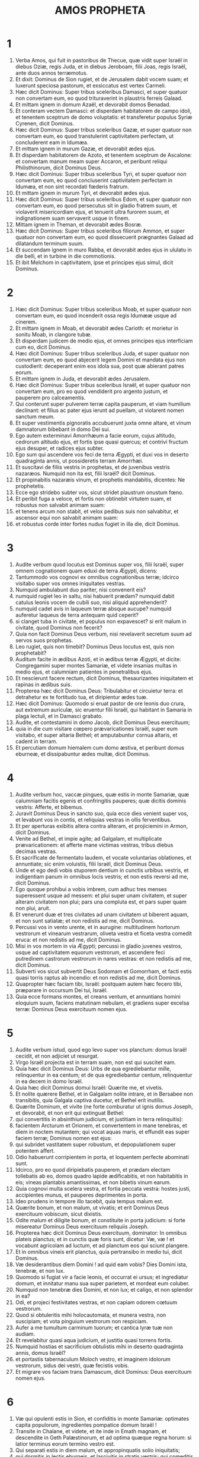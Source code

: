 #+TITLE: AMOS PROPHETA
* 1
1. Verba Amos, qui fuit in pastoribus de Thecue, quæ vidit super Israël in diebus Oziæ, regis Juda, et in diebus Jeroboam, filii Joas, regis Israël, ante duos annos terræmotus.
2. Et dixit: Dominus de Sion rugiet, et de Jerusalem dabit vocem suam; et luxerunt speciosa pastorum, et exsiccatus est vertex Carmeli.
3. Hæc dicit Dominus: Super tribus sceleribus Damasci, et super quatuor non convertam eum, eo quod trituraverint in plaustris ferreis Galaad.
4. Et mittam ignem in domum Azaël, et devorabit domos Benadad.
5. Et conteram vectem Damasci: et disperdam habitatorem de campo idoli, et tenentem sceptrum de domo voluptatis: et transferetur populus Syriæ Cyrenen, dicit Dominus.
6. Hæc dicit Dominus: Super tribus sceleribus Gazæ, et super quatuor non convertam eum, eo quod transtulerint captivitatem perfectam, ut concluderent eam in Idumæa.
7. Et mittam ignem in murum Gazæ, et devorabit ædes ejus.
8. Et disperdam habitatorem de Azoto, et tenentem sceptrum de Ascalone: et convertam manum meam super Accaron, et peribunt reliqui Philisthinorum, dicit Dominus Deus.
9. Hæc dicit Dominus: Super tribus sceleribus Tyri, et super quatuor non convertam eum, eo quod concluserint captivitatem perfectam in Idumæa, et non sint recordati fœderis fratrum.
10. Et mittam ignem in murum Tyri, et devorabit ædes ejus.
11. Hæc dicit Dominus: Super tribus sceleribus Edom, et super quatuor non convertam eum, eo quod persecutus sit in gladio fratrem suum, et violaverit misericordiam ejus, et tenuerit ultra furorem suum, et indignationem suam servaverit usque in finem.
12. Mittam ignem in Theman, et devorabit ædes Bosræ.
13. Hæc dicit Dominus: Super tribus sceleribus filiorum Ammon, et super quatuor non convertam eum, eo quod dissecuerit prægnantes Galaad ad dilatandum terminum suum.
14. Et succendam ignem in muro Rabba, et devorabit ædes ejus in ululatu in die belli, et in turbine in die commotionis.
15. Et ibit Melchom in captivitatem, ipse et principes ejus simul, dicit Dominus.
* 2
1. Hæc dicit Dominus: Super tribus sceleribus Moab, et super quatuor non convertam eum, eo quod incenderit ossa regis Idumææ usque ad cinerem.
2. Et mittam ignem in Moab, et devorabit ædes Carioth: et morietur in sonitu Moab, in clangore tubæ.
3. Et disperdam judicem de medio ejus, et omnes principes ejus interficiam cum eo, dicit Dominus.
4. Hæc dicit Dominus: Super tribus sceleribus Juda, et super quatuor non convertam eum, eo quod abjecerit legem Domini et mandata ejus non custodierit: deceperant enim eos idola sua, post quæ abierant patres eorum.
5. Et mittam ignem in Juda, et devorabit ædes Jerusalem.
6. Hæc dicit Dominus: Super tribus sceleribus Israël, et super quatuor non convertam eum, pro eo quod vendiderit pro argento justum, et pauperem pro calceamentis.
7. Qui conterunt super pulverem terræ capita pauperum, et viam humilium declinant: et filius ac pater ejus ierunt ad puellam, ut violarent nomen sanctum meum.
8. Et super vestimentis pignoratis accubuerunt juxta omne altare, et vinum damnatorum bibebant in domo Dei sui.
9. Ego autem exterminavi Amorrhæum a facie eorum, cujus altitudo, cedrorum altitudo ejus, et fortis ipse quasi quercus; et contrivi fructum ejus desuper, et radices ejus subter.
10. Ego sum qui ascendere vos feci de terra Ægypti, et duxi vos in deserto quadraginta annis, ut possideretis terram Amorrhæi.
11. Et suscitavi de filiis vestris in prophetas, et de juvenibus vestris nazaræos. Numquid non ita est, filii Israël? dicit Dominus.
12. Et propinabitis nazaræis vinum, et prophetis mandabitis, dicentes: Ne prophetetis.
13. Ecce ego stridebo subter vos, sicut stridet plaustrum onustum fœno.
14. Et peribit fuga a veloce, et fortis non obtinebit virtutem suam, et robustus non salvabit animam suam:
15. et tenens arcum non stabit, et velox pedibus suis non salvabitur, et ascensor equi non salvabit animam suam:
16. et robustus corde inter fortes nudus fugiet in illa die, dicit Dominus.
* 3
1. Audite verbum quod locutus est Dominus super vos, filii Israël, super omnem cognationem quam eduxi de terra Ægypti, dicens:
2. Tantummodo vos cognovi ex omnibus cognationibus terræ; idcirco visitabo super vos omnes iniquitates vestras.
3. Numquid ambulabunt duo pariter, nisi convenerit eis?
4. numquid rugiet leo in saltu, nisi habuerit prædam? numquid dabit catulus leonis vocem de cubili suo, nisi aliquid apprehenderit?
5. numquid cadet avis in laqueum terræ absque aucupe? numquid auferetur laqueus de terra antequam quid ceperit?
6. si clanget tuba in civitate, et populus non expavescet? si erit malum in civitate, quod Dominus non fecerit?
7. Quia non facit Dominus Deus verbum, nisi revelaverit secretum suum ad servos suos prophetas.
8. Leo rugiet, quis non timebit? Dominus Deus locutus est, quis non prophetabit?
9. Auditum facite in ædibus Azoti, et in ædibus terræ Ægypti, et dicite: Congregamini super montes Samariæ, et videte insanias multas in medio ejus, et calumniam patientes in penetralibus ejus.
10. Et nescierunt facere rectum, dicit Dominus, thesaurizantes iniquitatem et rapinas in ædibus suis.
11. Propterea hæc dicit Dominus Deus: Tribulabitur et circuietur terra: et detrahetur ex te fortitudo tua, et diripientur ædes tuæ.
12. Hæc dicit Dominus: Quomodo si eruat pastor de ore leonis duo crura, aut extremum auriculæ, sic eruentur filii Israël, qui habitant in Samaria in plaga lectuli, et in Damasci grabato.
13. Audite, et contestamini in domo Jacob, dicit Dominus Deus exercituum;
14. quia in die cum visitare cœpero prævaricationes Israël, super eum visitabo, et super altaria Bethel; et amputabuntur cornua altaris, et cadent in terram.
15. Et percutiam domum hiemalem cum domo æstiva, et peribunt domus eburneæ, et dissipabuntur ædes multæ, dicit Dominus.
* 4
1. Audite verbum hoc, vaccæ pingues, quæ estis in monte Samariæ, quæ calumniam facitis egenis et confringitis pauperes; quæ dicitis dominis vestris: Afferte, et bibemus.
2. Juravit Dominus Deus in sancto suo, quia ecce dies venient super vos, et levabunt vos in contis, et reliquias vestras in ollis ferventibus.
3. Et per aperturas exibitis altera contra alteram, et projiciemini in Armon, dicit Dominus.
4. Venite ad Bethel, et impie agite; ad Galgalam, et multiplicate prævaricationem: et afferte mane victimas vestras, tribus diebus decimas vestras.
5. Et sacrificate de fermentato laudem, et vocate voluntarias oblationes, et annuntiate; sic enim voluistis, filii Israël, dicit Dominus Deus.
6. Unde et ego dedi vobis stuporem dentium in cunctis urbibus vestris, et indigentiam panum in omnibus locis vestris; et non estis reversi ad me, dicit Dominus.
7. Ego quoque prohibui a vobis imbrem, cum adhuc tres menses superessent usque ad messem: et plui super unam civitatem, et super alteram civitatem non plui; pars una compluta est, et pars super quam non plui, aruit.
8. Et venerunt duæ et tres civitates ad unam civitatem ut biberent aquam, et non sunt satiatæ; et non redistis ad me, dicit Dominus.
9. Percussi vos in vento urente, et in aurugine: multitudinem hortorum vestrorum et vinearum vestrarum, oliveta vestra et ficeta vestra comedit eruca: et non redistis ad me, dicit Dominus.
10. Misi in vos mortem in via Ægypti; percussi in gladio juvenes vestros, usque ad captivitatem equorum vestrorum, et ascendere feci putredinem castrorum vestrorum in nares vestras: et non redistis ad me, dicit Dominus.
11. Subverti vos sicut subvertit Deus Sodomam et Gomorrham, et facti estis quasi torris raptus ab incendio: et non redistis ad me, dicit Dominus.
12. Quapropter hæc faciam tibi, Israël: postquam autem hæc fecero tibi, præparare in occursum Dei tui, Israël.
13. Quia ecce formans montes, et creans ventum, et annuntians homini eloquium suum, faciens matutinam nebulam, et gradiens super excelsa terræ: Dominus Deus exercituum nomen ejus.
* 5
1. Audite verbum istud, quod ego levo super vos planctum: domus Israël cecidit, et non adjiciet ut resurgat.
2. Virgo Israël projecta est in terram suam, non est qui suscitet eam.
3. Quia hæc dicit Dominus Deus: Urbs de qua egrediebantur mille, relinquentur in ea centum; et de qua egrediebantur centum, relinquentur in ea decem in domo Israël.
4. Quia hæc dicit Dominus domui Israël: Quærite me, et vivetis.
5. Et nolite quærere Bethel, et in Galgalam nolite intrare, et in Bersabee non transibitis, quia Galgala captiva ducetur, et Bethel erit inutilis.
6. Quærite Dominum, et vivite (ne forte comburatur ut ignis domus Joseph, et devorabit, et non erit qui extinguat Bethel:
7. qui convertitis in absinthium judicium, et justitiam in terra relinquitis):
8. facientem Arcturum et Orionem, et convertentem in mane tenebras, et diem in noctem mutantem; qui vocat aquas maris, et effundit eas super faciem terræ; Dominus nomen est ejus:
9. qui subridet vastitatem super robustum, et depopulationem super potentem affert.
10. Odio habuerunt corripientem in porta, et loquentem perfecte abominati sunt.
11. Idcirco, pro eo quod diripiebatis pauperem, et prædam electam tollebatis ab eo, domos quadro lapide ædificabitis, et non habitabitis in eis; vineas plantabis amantissimas, et non bibetis vinum earum.
12. Quia cognovi multa scelera vestra, et fortia peccata vestra: hostes justi, accipientes munus, et pauperes deprimentes in porta.
13. Ideo prudens in tempore illo tacebit, quia tempus malum est.
14. Quærite bonum, et non malum, ut vivatis; et erit Dominus Deus exercituum vobiscum, sicut dixistis.
15. Odite malum et diligite bonum, et constituite in porta judicium: si forte misereatur Dominus Deus exercituum reliquiis Joseph.
16. Propterea hæc dicit Dominus Deus exercituum, dominator: In omnibus plateis planctus; et in cunctis quæ foris sunt, dicetur: Væ, væ ! et vocabunt agricolam ad luctum, et ad planctum eos qui sciunt plangere.
17. Et in omnibus vineis erit planctus, quia pertransibo in medio tui, dicit Dominus.
18. Væ desiderantibus diem Domini ! ad quid eam vobis? Dies Domini ista, tenebræ, et non lux.
19. Quomodo si fugiat vir a facie leonis, et occurrat ei ursus; et ingrediatur domum, et innitatur manu sua super parietem, et mordeat eum coluber.
20. Numquid non tenebræ dies Domini, et non lux; et caligo, et non splendor in ea?
21. Odi, et projeci festivitates vestras, et non capiam odorem cœtuum vestrorum.
22. Quod si obtuleritis mihi holocautomata, et munera vestra, non suscipiam; et vota pinguium vestrorum non respiciam.
23. Aufer a me tumultum carminum tuorum; et cantica lyræ tuæ non audiam.
24. Et revelabitur quasi aqua judicium, et justitia quasi torrens fortis.
25. Numquid hostias et sacrificium obtulistis mihi in deserto quadraginta annis, domus Israël?
26. et portastis tabernaculum Moloch vestro, et imaginem idolorum vestrorum, sidus dei vestri, quæ fecistis vobis.
27. Et migrare vos faciam trans Damascum, dicit Dominus: Deus exercituum nomen ejus.
* 6
1. Væ qui opulenti estis in Sion, et confiditis in monte Samariæ: optimates capita populorum, ingredientes pompatice domum Israël !
2. Transite in Chalane, et videte, et ite inde in Emath magnam, et descendite in Geth Palæstinorum, et ad optima quæque regna horum: si latior terminus eorum termino vestro est.
3. Qui separati estis in diem malum, et appropinquatis solio iniquitatis;
4. qui dormitis in lectis eburneis, et lascivitis in stratis vestris; qui comeditis agnum de grege, et vitulos de medio armenti;
5. qui canitis ad vocem psalterii, sicut David putaverunt se habere vasa cantici,
6. bibentes vinum in phialis, et optimo unguento delibuti, et nihil patiebantur super contritione Joseph.
7. Quapropter nunc migrabunt in capite transmigrantium, et auferetur factio lascivientium.
8. Juravit Dominus Deus in anima sua, dicit Dominus Deus exercituum: Detestor ego superbiam Jacob, et domos ejus odi, et tradam civitatem cum habitatoribus suis.
9. Quod si reliqui fuerint decem viri in domo una, et ipsi morientur.
10. Et tollet eum propinquus suus, et comburet eum, ut efferat ossa de domo; et dicet ei, qui in penetralibus domus est: Numquid adhuc est penes te?
11. Et respondebit: Finis est. Et dicet ei: Tace, et non recorderis nominis Domini.
12. Quia ecce Dominus mandabit, et percutiet domum majorem ruinis, et domum minorem scissionibus.
13. Numquid currere queunt in petris equi, aut arari potest in bubalis? quoniam convertistis in amaritudinem judicium, et fructum justitiæ in absinthium.
14. Qui lætamini in nihilo; qui dicitis: Numquid non in fortitudine nostra assumpsimus nobis cornua?
15. Ecce enim suscitabo super vos, domus Israël, dicit Dominus Deus exercituum, gentem, et conteret vos ab introitu Emath usque ad torrentem deserti.
* 7
1. Hæc ostendit mihi Dominus Deus: et ecce fictor locustæ in principio germinantium serotini imbris, et ecce serotinus post tonsionem regis.
2. Et factum est, cum consummasset comedere herbam terræ, dixi: Domine Deus, propitius esto, obsecro; quis suscitabit Jacob, quia parvulus est?
3. Misertus est Dominus super hoc: Non erit, dixit Dominus.
4. Hæc ostendit mihi Dominus Deus: et ecce vocabat judicium ad ignem Dominus Deus; et devoravit abyssum multam, et comedit simul partem.
5. Et dixi: Domine Deus, quiesce, obsecro; quis suscitabit Jacob, quia parvulus est?
6. Misertus est Dominus super hoc: Sed et istud non erit, dixit Dominus Deus.
7. Hæc ostendit mihi Dominus: et ecce Dominus stans super murum litum, et in manu ejus trulla cæmentarii.
8. Et dixit Dominus ad me: Quid tu vides, Amos? Et dixi: Trullam cæmentarii. Et dixit Dominus: Ecce ego ponam trullam in medio populi mei Israël; non adjiciam ultra superinducere eum.
9. Et demolientur excelsa idoli, et sanctificationes Israël desolabuntur, et consurgam super domum Jeroboam in gladio.
10. Et misit Amasias, sacerdos Bethel, ad Jeroboam, regem Israël, dicens: Rebellavit contra te Amos in medio domus Israël; non poterit terra sustinere universos sermones ejus.
11. Hæc enim dicit Amos: In gladio morietur Jeroboam, et Israël captivus migrabit de terra sua.
12. Et dixit Amasias ad Amos: Qui vides, gradere: fuge in terram Juda, et comede ibi panem, et prophetabis ibi.
13. Et in Bethel non adjicies ultra ut prophetes, quia sanctificatio regis est, et domus regni est.
14. Responditque Amos, et dixit ad Amasiam: Non sum propheta, et non sum filius prophetæ: sed armentarius ego sum vellicans sycomoros.
15. Et tulit me Dominus cum sequerer gregem, et dixit Dominus ad me: Vade, propheta ad populum meum Israël.
16. Et nunc audi verbum Domini: Tu dicis: Non prophetabis super Israël, et non stillabis super domum idoli.
17. Propter hoc hæc dicit Dominus: Uxor tua in civitate fornicabitur, et filii tui et filiæ tuæ in gladio cadent, et humus tua funiculo metietur: et tu in terra polluta morieris, et Israël captivus migrabit de terra sua.
* 8
1. Hæc ostendit mihi Dominus Deus: et ecce uncinus pomorum.
2. Et dixit: Quid tu vides, Amos? Et dixi: Uncinum pomorum. Et dixit Dominus ad me: Venit finis super populum meum Israël; non adjiciam ultra ut pertranseam eum.
3. Et stridebunt cardines templi in die illa, dicit Dominus Deus: multi morientur; in omni loco projicietur silentium.
4. Audite hoc, qui conteritis pauperem, et deficere facitis egenos terræ,
5. dicentes: Quando transibit mensis, et venundabimus merces? et sabbatum, et aperiemus frumentum, ut imminuamus mensuram, et augeamus siclum, et supponamus stateras dolosas,
6. ut possideamus in argento egenos et pauperes pro calceamentis, et quisquilias frumenti vendamus?
7. Juravit Dominus in superbiam Jacob: Si oblitus fuero usque ad finem omnia opera eorum.
8. Numquid super isto non commovebitur terra, et lugebit omnis habitator ejus, et ascendet quasi fluvius universus, et ejicicetur, et defluet, quasi rivus Ægypti?
9. Et erit in die illa, dicit Dominus Deus: occidet sol in meridie, et tenebrescere faciam terram in die luminis:
10. et convertam festivitates vestras in luctum, et omnia cantica vestra in planctum, et inducam super omne dorsum vestrum saccum, et super omne caput calvitium: et ponam eam quasi luctum unigeniti, et novissima ejus quasi diem amarum.
11. Ecce dies veniunt, dicet Dominus, et mittam famem in terram: non famem panis, neque sitim aquæ, sed audiendi verbum Domini.
12. Et commovebuntur a mari usque ad mare, et ab aquilone usque ad orientem: circuibunt quærentes verbum Domini, et non invenient.
13. In die illa deficient virgines pulchræ et adolescentes in siti,
14. qui jurant in delicto Samariæ, et dicunt: Vivit Deus tuus, Dan, et vivit via Bersabee; et cadent, et non resurgent ultra.
* 9
1. Vidi Dominum stantem super altare, et dixit: Percute cardinem, et commoveantur superliminaria: avaritia enim in capite omnium, et novissimum eorum in gladio interficiam; non erit fuga eis. Fugient, et non salvabitur ex eis qui fugerit.
2. Si descenderint usque ad infernum, inde manus mea educet eos; et si ascenderint usque in cælum, inde detraham eos.
3. Et si absconditi fuerint in vertice Carmeli, inde scrutans auferam eos; et si celaverint se ab oculis meis in profundo maris, ibi mandabo serpenti, et mordebit eos.
4. Et si abierint in captivitatem coram inimicis suis, ibi mandabo gladio, et occidet eos: et ponam oculos meos super eos in malum, et non in bonum.
5. Et Dominus Deus exercituum, qui tangit terram, et tabescet, et lugebunt omnes habitantes in ea: et ascendet sicut rivus omnis, et defluet sicut fluvius Ægypti.
6. Qui ædificat in cælo ascensionem suam, et fasciculum suum super terram fundavit; qui vocat aquas maris, et effundit eas super faciem terræ: Dominus nomen ejus.
7. Numquid non ut filii Æthiopum vos estis mihi, filii Israël? ait Dominus. Numquid non Israël ascendere feci de terra Ægypti, et Palæstinos de Cappadocia, et Syros de Cyrene?
8. Ecce oculi Domini Dei super regnum peccans: et conteram illud a facie terræ; verumtamen conterens non conteram domum Jacob, dicit Dominus.
9. Ecce enim mandabo ego, et concutiam in omnibus gentibus domum Israël, sicut concutitur triticum in cribro, et non cadet lapillus super terram.
10. In gladio morientur omnes peccatores populi mei, qui dicunt: Non appropinquabit, et non veniet super nos malum.
11. In die illa suscitabo tabernaculum David, quod cecidit: et reædificabo aperturas murorum ejus, et ea quæ corruerant instaurabo: et reædificabo illud sicut in diebus antiquis,
12. ut possideant reliquias Idumææ, et omnes nationes: eo quod invocatum sit nomen meum super eos, dicit Dominus faciens hæc.
13. Ecce dies veniunt, dicit Dominus, et comprehendet arator messorem, et calcator uvæ mittentem semen: et stillabunt montes dulcedinem, et omnes colli culti erunt.
14. Et convertam captivitatem populi mei Israël; et ædificabunt civitates desertas, et inhabitabunt; et plantabunt vineas, et bibent vinum earum, et facient hortos, et comedent fructus eorum.
15. Et plantabo eos super humum suam, et non evellam eos ultra de terra sua, quam dedi eis, dicit Dominus Deus tuus.

